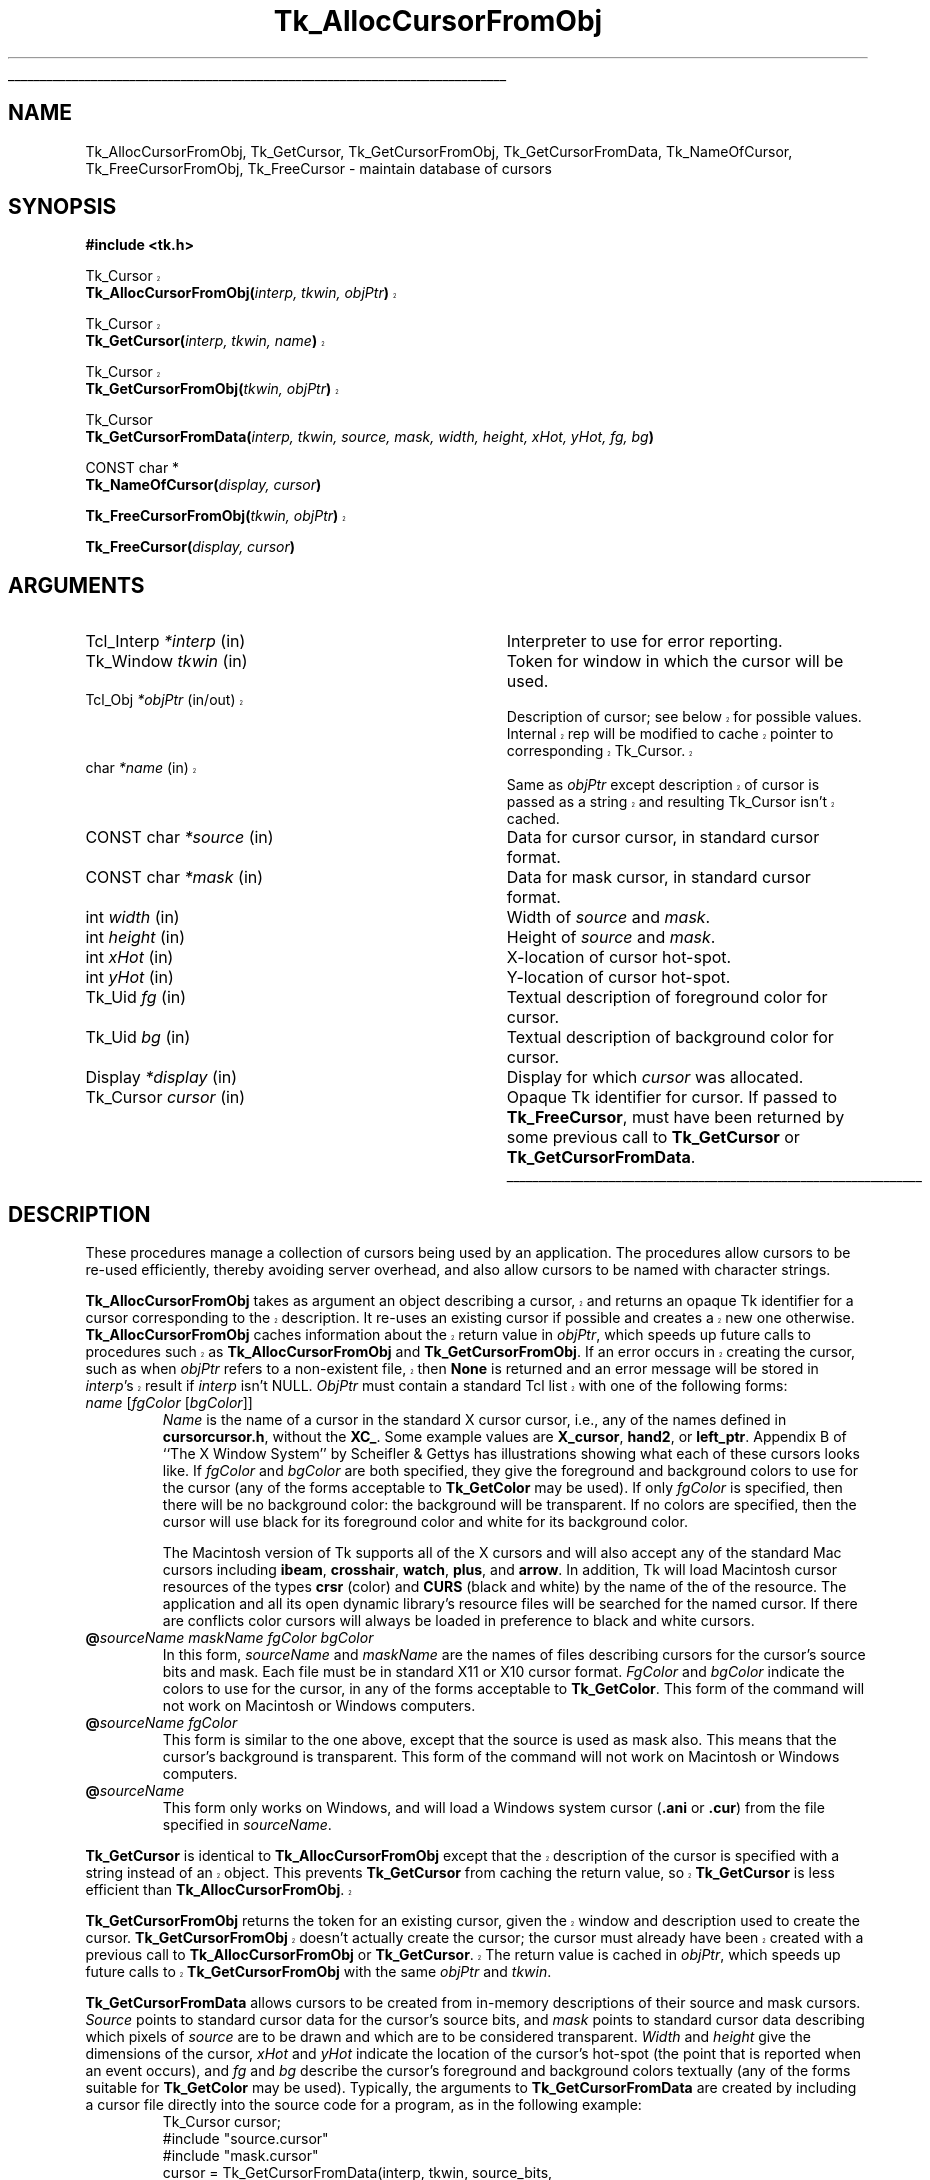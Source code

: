 '\"
'\" Copyright (c) 1990 The Regents of the University of California.
'\" Copyright (c) 1994-1998 Sun Microsystems, Inc.
'\"
'\" See the file "license.terms" for information on usage and redistribution
'\" of this file, and for a DISCLAIMER OF ALL WARRANTIES.
'\" 
'\" RCS: @(#) $Id: GetCursor.3,v 1.1.1.1 2007/07/10 15:05:16 duncan Exp $
'\" 
'\" The definitions below are for supplemental macros used in Tcl/Tk
'\" manual entries.
'\"
'\" .AP type name in/out ?indent?
'\"	Start paragraph describing an argument to a library procedure.
'\"	type is type of argument (int, etc.), in/out is either "in", "out",
'\"	or "in/out" to describe whether procedure reads or modifies arg,
'\"	and indent is equivalent to second arg of .IP (shouldn't ever be
'\"	needed;  use .AS below instead)
'\"
'\" .AS ?type? ?name?
'\"	Give maximum sizes of arguments for setting tab stops.  Type and
'\"	name are examples of largest possible arguments that will be passed
'\"	to .AP later.  If args are omitted, default tab stops are used.
'\"
'\" .BS
'\"	Start box enclosure.  From here until next .BE, everything will be
'\"	enclosed in one large box.
'\"
'\" .BE
'\"	End of box enclosure.
'\"
'\" .CS
'\"	Begin code excerpt.
'\"
'\" .CE
'\"	End code excerpt.
'\"
'\" .VS ?version? ?br?
'\"	Begin vertical sidebar, for use in marking newly-changed parts
'\"	of man pages.  The first argument is ignored and used for recording
'\"	the version when the .VS was added, so that the sidebars can be
'\"	found and removed when they reach a certain age.  If another argument
'\"	is present, then a line break is forced before starting the sidebar.
'\"
'\" .VE
'\"	End of vertical sidebar.
'\"
'\" .DS
'\"	Begin an indented unfilled display.
'\"
'\" .DE
'\"	End of indented unfilled display.
'\"
'\" .SO
'\"	Start of list of standard options for a Tk widget.  The
'\"	options follow on successive lines, in four columns separated
'\"	by tabs.
'\"
'\" .SE
'\"	End of list of standard options for a Tk widget.
'\"
'\" .OP cmdName dbName dbClass
'\"	Start of description of a specific option.  cmdName gives the
'\"	option's name as specified in the class command, dbName gives
'\"	the option's name in the option database, and dbClass gives
'\"	the option's class in the option database.
'\"
'\" .UL arg1 arg2
'\"	Print arg1 underlined, then print arg2 normally.
'\"
'\" RCS: @(#) $Id: man.macros,v 1.1.1.1 2007/07/10 15:05:16 duncan Exp $
'\"
'\"	# Set up traps and other miscellaneous stuff for Tcl/Tk man pages.
.if t .wh -1.3i ^B
.nr ^l \n(.l
.ad b
'\"	# Start an argument description
.de AP
.ie !"\\$4"" .TP \\$4
.el \{\
.   ie !"\\$2"" .TP \\n()Cu
.   el          .TP 15
.\}
.ta \\n()Au \\n()Bu
.ie !"\\$3"" \{\
\&\\$1	\\fI\\$2\\fP	(\\$3)
.\".b
.\}
.el \{\
.br
.ie !"\\$2"" \{\
\&\\$1	\\fI\\$2\\fP
.\}
.el \{\
\&\\fI\\$1\\fP
.\}
.\}
..
'\"	# define tabbing values for .AP
.de AS
.nr )A 10n
.if !"\\$1"" .nr )A \\w'\\$1'u+3n
.nr )B \\n()Au+15n
.\"
.if !"\\$2"" .nr )B \\w'\\$2'u+\\n()Au+3n
.nr )C \\n()Bu+\\w'(in/out)'u+2n
..
.AS Tcl_Interp Tcl_CreateInterp in/out
'\"	# BS - start boxed text
'\"	# ^y = starting y location
'\"	# ^b = 1
.de BS
.br
.mk ^y
.nr ^b 1u
.if n .nf
.if n .ti 0
.if n \l'\\n(.lu\(ul'
.if n .fi
..
'\"	# BE - end boxed text (draw box now)
.de BE
.nf
.ti 0
.mk ^t
.ie n \l'\\n(^lu\(ul'
.el \{\
.\"	Draw four-sided box normally, but don't draw top of
.\"	box if the box started on an earlier page.
.ie !\\n(^b-1 \{\
\h'-1.5n'\L'|\\n(^yu-1v'\l'\\n(^lu+3n\(ul'\L'\\n(^tu+1v-\\n(^yu'\l'|0u-1.5n\(ul'
.\}
.el \}\
\h'-1.5n'\L'|\\n(^yu-1v'\h'\\n(^lu+3n'\L'\\n(^tu+1v-\\n(^yu'\l'|0u-1.5n\(ul'
.\}
.\}
.fi
.br
.nr ^b 0
..
'\"	# VS - start vertical sidebar
'\"	# ^Y = starting y location
'\"	# ^v = 1 (for troff;  for nroff this doesn't matter)
.de VS
.if !"\\$2"" .br
.mk ^Y
.ie n 'mc \s12\(br\s0
.el .nr ^v 1u
..
'\"	# VE - end of vertical sidebar
.de VE
.ie n 'mc
.el \{\
.ev 2
.nf
.ti 0
.mk ^t
\h'|\\n(^lu+3n'\L'|\\n(^Yu-1v\(bv'\v'\\n(^tu+1v-\\n(^Yu'\h'-|\\n(^lu+3n'
.sp -1
.fi
.ev
.\}
.nr ^v 0
..
'\"	# Special macro to handle page bottom:  finish off current
'\"	# box/sidebar if in box/sidebar mode, then invoked standard
'\"	# page bottom macro.
.de ^B
.ev 2
'ti 0
'nf
.mk ^t
.if \\n(^b \{\
.\"	Draw three-sided box if this is the box's first page,
.\"	draw two sides but no top otherwise.
.ie !\\n(^b-1 \h'-1.5n'\L'|\\n(^yu-1v'\l'\\n(^lu+3n\(ul'\L'\\n(^tu+1v-\\n(^yu'\h'|0u'\c
.el \h'-1.5n'\L'|\\n(^yu-1v'\h'\\n(^lu+3n'\L'\\n(^tu+1v-\\n(^yu'\h'|0u'\c
.\}
.if \\n(^v \{\
.nr ^x \\n(^tu+1v-\\n(^Yu
\kx\h'-\\nxu'\h'|\\n(^lu+3n'\ky\L'-\\n(^xu'\v'\\n(^xu'\h'|0u'\c
.\}
.bp
'fi
.ev
.if \\n(^b \{\
.mk ^y
.nr ^b 2
.\}
.if \\n(^v \{\
.mk ^Y
.\}
..
'\"	# DS - begin display
.de DS
.RS
.nf
.sp
..
'\"	# DE - end display
.de DE
.fi
.RE
.sp
..
'\"	# SO - start of list of standard options
.de SO
.SH "STANDARD OPTIONS"
.LP
.nf
.ta 5.5c 11c
.ft B
..
'\"	# SE - end of list of standard options
.de SE
.fi
.ft R
.LP
See the \\fBoptions\\fR manual entry for details on the standard options.
..
'\"	# OP - start of full description for a single option
.de OP
.LP
.nf
.ta 4c
Command-Line Name:	\\fB\\$1\\fR
Database Name:	\\fB\\$2\\fR
Database Class:	\\fB\\$3\\fR
.fi
.IP
..
'\"	# CS - begin code excerpt
.de CS
.RS
.nf
.ta .25i .5i .75i 1i
..
'\"	# CE - end code excerpt
.de CE
.fi
.RE
..
.de UL
\\$1\l'|0\(ul'\\$2
..
.TH Tk_AllocCursorFromObj 3 8.1 Tk "Tk Library Procedures"
.BS
.SH NAME
Tk_AllocCursorFromObj, Tk_GetCursor, Tk_GetCursorFromObj, Tk_GetCursorFromData, Tk_NameOfCursor, Tk_FreeCursorFromObj, Tk_FreeCursor \- maintain database of cursors
.SH SYNOPSIS
.nf
\fB#include <tk.h>\fR
.sp
.VS 8.1
Tk_Cursor
\fBTk_AllocCursorFromObj(\fIinterp, tkwin, objPtr\fB)\fR
.sp
Tk_Cursor
\fBTk_GetCursor(\fIinterp, tkwin, name\fB)\fR
.sp
Tk_Cursor
\fBTk_GetCursorFromObj(\fItkwin, objPtr\fB)\fR
.VE
.sp
Tk_Cursor
\fBTk_GetCursorFromData(\fIinterp, tkwin, source, mask, width, height, xHot, yHot, fg, bg\fB)\fR
.sp
CONST char *
\fBTk_NameOfCursor(\fIdisplay, cursor\fB)\fR
.sp
.VS 8.1
\fBTk_FreeCursorFromObj(\fItkwin, objPtr\fB)\fR
.VE
.sp
\fBTk_FreeCursor(\fIdisplay, cursor\fB)\fR
.SH ARGUMENTS
.AS "unsigned long" *pixelPtr
.AP Tcl_Interp *interp in
Interpreter to use for error reporting.
.AP Tk_Window tkwin in
Token for window in which the cursor will be used.
.VS 8.1 br
.AP Tcl_Obj *objPtr in/out
Description of cursor;  see below for possible values.  Internal rep will be
modified to cache pointer to corresponding Tk_Cursor.
.AP char *name in
Same as \fIobjPtr\fR except description of cursor is passed as a string and
resulting Tk_Cursor isn't cached.
.VE
.AP "CONST char" *source in
Data for cursor cursor, in standard cursor format.
.AP "CONST char" *mask in
Data for mask cursor, in standard cursor format.
.AP "int" width in
Width of \fIsource\fR and \fImask\fR.
.AP "int" height in
Height of \fIsource\fR and \fImask\fR.
.AP "int" xHot in
X-location of cursor hot-spot.
.AP "int" yHot in
Y-location of cursor hot-spot.
.AP Tk_Uid fg in
Textual description of foreground color for cursor.
.AP Tk_Uid bg in
Textual description of background color for cursor.
.AP Display *display in
Display for which \fIcursor\fR was allocated.
.AP Tk_Cursor cursor in
Opaque Tk identifier for cursor.  If passed to \fBTk_FreeCursor\fR, must
have been returned by some previous call to \fBTk_GetCursor\fR or
\fBTk_GetCursorFromData\fR.
.BE

.SH DESCRIPTION
.PP
These procedures manage a collection of cursors
being used by an application.  The procedures allow cursors to be
re-used efficiently, thereby avoiding server overhead, and also
allow cursors to be named with character strings.
.PP
.VS 8.1
\fBTk_AllocCursorFromObj\fR takes as argument an object describing a
cursor, and returns an opaque Tk identifier for a cursor corresponding
to the description.  It re-uses an existing cursor if possible and
creates a new one otherwise.  \fBTk_AllocCursorFromObj\fR caches
information about the return value in \fIobjPtr\fR, which speeds up
future calls to procedures such as \fBTk_AllocCursorFromObj\fR and
\fBTk_GetCursorFromObj\fR. If an error occurs in creating the cursor,
such as when \fIobjPtr\fR refers to a non-existent file, then \fBNone\fR
is returned and an error message will be stored in \fIinterp\fR's result
if \fIinterp\fR isn't NULL.  \fIObjPtr\fR must contain a standard Tcl
list with one of the following forms:
.VE
.TP
\fIname\fR\0[\fIfgColor\fR\0[\fIbgColor\fR]]
\fIName\fR is the name of a cursor in the standard X cursor cursor,
i.e., any of the names defined in \fBcursorcursor.h\fR, without
the \fBXC_\fR.  Some example values are \fBX_cursor\fR, \fBhand2\fR,
or \fBleft_ptr\fR.  Appendix B of ``The X Window System''
by Scheifler & Gettys has illustrations showing what each of these
cursors looks like.  If \fIfgColor\fR and \fIbgColor\fR are both
specified, they give the foreground and background colors to use
for the cursor (any of the forms acceptable to \fBTk_GetColor\fR
may be used).  If only \fIfgColor\fR is specified, then there
will be no background color:  the background will be transparent.
If no colors are specified, then the cursor
will use black for its foreground color and white for its background
color.
.RS
.PP
The Macintosh version of Tk supports all of the X cursors and
will also accept any of the standard Mac cursors
including \fBibeam\fR, \fBcrosshair\fR, \fBwatch\fR, \fBplus\fR, and
\fBarrow\fR.  In addition, Tk will load Macintosh cursor resources of
the types \fBcrsr\fR (color) and \fBCURS\fR (black and white) by the
name of the of the resource.  The application and all its open
dynamic library's resource files will be searched for the named
cursor.  If there are conflicts color cursors will always be loaded
in preference to black and white cursors.
.RE
.TP
\fB@\fIsourceName\0maskName\0fgColor\0bgColor\fR
In this form, \fIsourceName\fR and \fImaskName\fR are the names of
files describing cursors for the cursor's source bits and mask.
Each file must be in standard X11 or X10 cursor format.
\fIFgColor\fR and \fIbgColor\fR 
indicate the colors to use for the
cursor, in any of the forms acceptable to \fBTk_GetColor\fR.  This
form of the command will not work on Macintosh or Windows computers.
.TP
\fB@\fIsourceName\0fgColor\fR
This form is similar to the one above, except that the source is
used as mask also.  This means that the cursor's background is
transparent.  This form of the command will not work on Macintosh
or Windows computers.
.TP
\fB@\fIsourceName\fR
This form only works on Windows, and will load a Windows system
cursor (\fB.ani\fR or \fB.cur\fR) from the file specified in
\fIsourceName\fR.
.PP
.VS 8.1
\fBTk_GetCursor\fR is identical to \fBTk_AllocCursorFromObj\fR except
that the description of the cursor is specified with a string instead
of an object.  This prevents \fBTk_GetCursor\fR from caching the
return value, so \fBTk_GetCursor\fR is less efficient than
\fBTk_AllocCursorFromObj\fR.
.PP
\fBTk_GetCursorFromObj\fR returns the token for an existing cursor, given
the window and description used to create the cursor.
\fBTk_GetCursorFromObj\fR doesn't actually create the cursor; the cursor
must already have been created with a previous call to
\fBTk_AllocCursorFromObj\fR or \fBTk_GetCursor\fR.  The return
value is cached in \fIobjPtr\fR, which speeds up
future calls to \fBTk_GetCursorFromObj\fR with the same \fIobjPtr\fR
and \fItkwin\fR.
.VE
.PP
\fBTk_GetCursorFromData\fR allows cursors to be created from
in-memory descriptions of their source and mask cursors.  \fISource\fR
points to standard cursor data for the cursor's source bits, and
\fImask\fR points to standard cursor data describing
which pixels of \fIsource\fR are to be drawn and which are to be
considered transparent.  \fIWidth\fR and \fIheight\fR give the
dimensions of the cursor, \fIxHot\fR and \fIyHot\fR indicate the
location of the cursor's hot-spot (the point that is reported when
an event occurs), and \fIfg\fR and \fIbg\fR describe the cursor's
foreground and background colors textually (any of the forms
suitable for \fBTk_GetColor\fR may be used).  Typically, the
arguments to \fBTk_GetCursorFromData\fR are created by including
a cursor file directly into the source code for a program, as in
the following example:
.CS
Tk_Cursor cursor;
#include "source.cursor"
#include "mask.cursor"
cursor = Tk_GetCursorFromData(interp, tkwin, source_bits,
	mask_bits, source_width, source_height, source_x_hot,
	source_y_hot, Tk_GetUid("red"), Tk_GetUid("blue"));
.CE
.PP
Under normal conditions \fBTk_GetCursorFromData\fR
will return an identifier for the requested cursor.  If an error
occurs in creating the cursor then \fBNone\fR is returned and an error
message will be stored in \fIinterp\fR's result.
.PP
\fBTk_AllocCursorFromObj\fR, \fBTk_GetCursor\fR, and
\fBTk_GetCursorFromData\fR maintain a
database of all the cursors they have created.  Whenever possible,
a call to \fBTk_AllocCursorFromObj\fR, \fBTk_GetCursor\fR, or
\fBTk_GetCursorFromData\fR will
return an existing cursor rather than creating a new one.  This
approach can substantially reduce server overhead, so the Tk
procedures should generally be used in preference to Xlib procedures
like \fBXCreateFontCursor\fR or \fBXCreatePixmapCursor\fR, which
create a new cursor on each call.  The Tk procedures are also more
portable than the lower-level X procedures.
.PP
The procedure \fBTk_NameOfCursor\fR is roughly the inverse of
\fBTk_GetCursor\fR.  If its \fIcursor\fR argument was created
by \fBTk_GetCursor\fR, then the return value is the \fIname\fR
argument that was passed to \fBTk_GetCursor\fR to create the
cursor.  If \fIcursor\fR was created by a call to \fBTk_GetCursorFromData\fR,
or by any other mechanism, then the return value is a hexadecimal string
giving the X identifier for the cursor.
Note:  the string returned by \fBTk_NameOfCursor\fR is
only guaranteed to persist until the next call to
\fBTk_NameOfCursor\fR.  Also, this call is not portable except for
cursors returned by \fBTk_GetCursor\fR.
.PP
.VS 8.1
When a cursor returned by \fBTk_AllocCursorFromObj\fR, \fBTk_GetCursor\fR,
or \fBTk_GetCursorFromData\fR
is no longer needed, \fBTk_FreeCursorFromObj\fR or
\fBTk_FreeCursor\fR should be called to release it.
For \fBTk_FreeCursorFromObj\fR the cursor to release is specified
with the same information used to create it; for
\fBTk_FreeCursor\fR the cursor to release is specified
with its Tk_Cursor token.
There should be exactly one call to \fBTk_FreeCursor\fR for
each call to \fBTk_AllocCursorFromObj\fR, \fBTk_GetCursor\fR,
or \fBTk_GetCursorFromData\fR.
.VE

.SH BUGS
In determining whether an existing cursor can be used to satisfy
a new request, \fBTk_AllocCursorFromObj\fR, \fBTk_GetCursor\fR,
and \fBTk_GetCursorFromData\fR
consider only the immediate values of their arguments.  For
example, when a file name is passed to \fBTk_GetCursor\fR,
\fBTk_GetCursor\fR will assume it is safe to re-use an existing
cursor created from the same file name:  it will not check to
see whether the file itself has changed, or whether the current
directory has changed, thereby causing the name to refer to
a different file.  Similarly, \fBTk_GetCursorFromData\fR assumes
that if the same \fIsource\fR pointer is used in two different calls,
then the pointers refer to the same data;  it does not check to
see if the actual data values have changed.

.SH KEYWORDS
cursor
